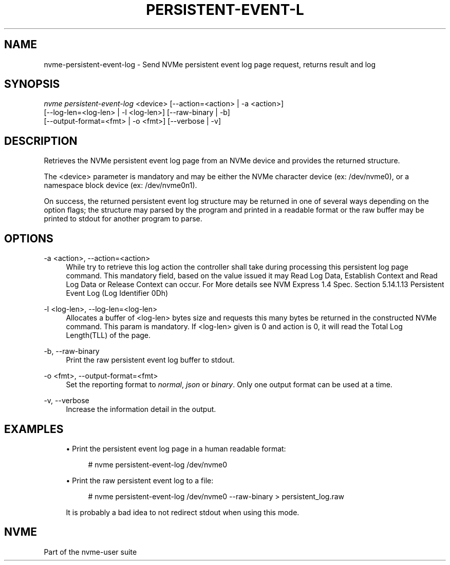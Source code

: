 '\" t
.\"     Title: persistent-event-log
.\"    Author: [FIXME: author] [see http://www.docbook.org/tdg5/en/html/author]
.\" Generator: DocBook XSL Stylesheets vsnapshot <http://docbook.sf.net/>
.\"      Date: 12/21/2023
.\"    Manual: NVMe Manual
.\"    Source: NVMe
.\"  Language: English
.\"
.TH "PERSISTENT\-EVENT\-L" "1" "12/21/2023" "NVMe" "NVMe Manual"
.\" -----------------------------------------------------------------
.\" * Define some portability stuff
.\" -----------------------------------------------------------------
.\" ~~~~~~~~~~~~~~~~~~~~~~~~~~~~~~~~~~~~~~~~~~~~~~~~~~~~~~~~~~~~~~~~~
.\" http://bugs.debian.org/507673
.\" http://lists.gnu.org/archive/html/groff/2009-02/msg00013.html
.\" ~~~~~~~~~~~~~~~~~~~~~~~~~~~~~~~~~~~~~~~~~~~~~~~~~~~~~~~~~~~~~~~~~
.ie \n(.g .ds Aq \(aq
.el       .ds Aq '
.\" -----------------------------------------------------------------
.\" * set default formatting
.\" -----------------------------------------------------------------
.\" disable hyphenation
.nh
.\" disable justification (adjust text to left margin only)
.ad l
.\" -----------------------------------------------------------------
.\" * MAIN CONTENT STARTS HERE *
.\" -----------------------------------------------------------------
.SH "NAME"
nvme-persistent-event-log \- Send NVMe persistent event log page request, returns result and log
.SH "SYNOPSIS"
.sp
.nf
\fInvme persistent\-event\-log\fR <device> [\-\-action=<action> | \-a <action>]
                        [\-\-log\-len=<log\-len> | \-l <log\-len>] [\-\-raw\-binary | \-b]
                        [\-\-output\-format=<fmt> | \-o <fmt>] [\-\-verbose | \-v]
.fi
.SH "DESCRIPTION"
.sp
Retrieves the NVMe persistent event log page from an NVMe device and provides the returned structure\&.
.sp
The <device> parameter is mandatory and may be either the NVMe character device (ex: /dev/nvme0), or a namespace block device (ex: /dev/nvme0n1)\&.
.sp
On success, the returned persistent event log structure may be returned in one of several ways depending on the option flags; the structure may parsed by the program and printed in a readable format or the raw buffer may be printed to stdout for another program to parse\&.
.SH "OPTIONS"
.PP
\-a <action>, \-\-action=<action>
.RS 4
While try to retrieve this log action the controller shall take during processing this persistent log page command\&. This mandatory field, based on the value issued it may Read Log Data, Establish Context and Read Log Data or Release Context can occur\&. For More details see NVM Express 1\&.4 Spec\&. Section 5\&.14\&.1\&.13 Persistent Event Log (Log Identifier 0Dh)
.RE
.PP
\-l <log\-len>, \-\-log\-len=<log\-len>
.RS 4
Allocates a buffer of <log\-len> bytes size and requests this many bytes be returned in the constructed NVMe command\&. This param is mandatory\&. If <log\-len> given is 0 and action is 0, it will read the Total Log Length(TLL) of the page\&.
.RE
.PP
\-b, \-\-raw\-binary
.RS 4
Print the raw persistent event log buffer to stdout\&.
.RE
.PP
\-o <fmt>, \-\-output\-format=<fmt>
.RS 4
Set the reporting format to
\fInormal\fR,
\fIjson\fR
or
\fIbinary\fR\&. Only one output format can be used at a time\&.
.RE
.PP
\-v, \-\-verbose
.RS 4
Increase the information detail in the output\&.
.RE
.SH "EXAMPLES"
.sp
.RS 4
.ie n \{\
\h'-04'\(bu\h'+03'\c
.\}
.el \{\
.sp -1
.IP \(bu 2.3
.\}
Print the persistent event log page in a human readable format:
.sp
.if n \{\
.RS 4
.\}
.nf
# nvme persistent\-event\-log /dev/nvme0
.fi
.if n \{\
.RE
.\}
.RE
.sp
.RS 4
.ie n \{\
\h'-04'\(bu\h'+03'\c
.\}
.el \{\
.sp -1
.IP \(bu 2.3
.\}
Print the raw persistent event log to a file:
.sp
.if n \{\
.RS 4
.\}
.nf
# nvme persistent\-event\-log /dev/nvme0 \-\-raw\-binary > persistent_log\&.raw
.fi
.if n \{\
.RE
.\}
.sp
It is probably a bad idea to not redirect stdout when using this mode\&.
.RE
.SH "NVME"
.sp
Part of the nvme\-user suite
